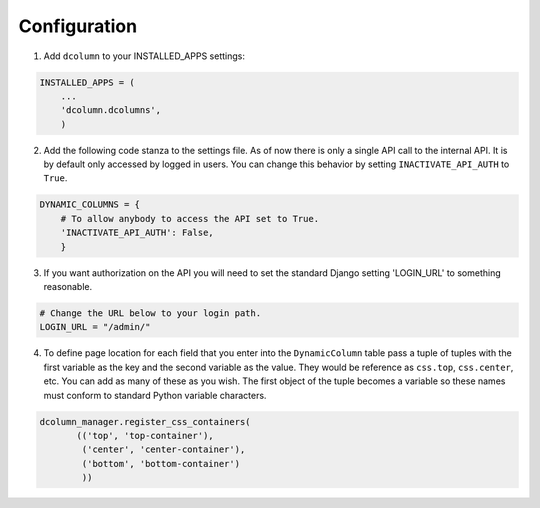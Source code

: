 *************
Configuration
*************

1. Add ``dcolumn`` to your INSTALLED_APPS settings:

.. code::

    INSTALLED_APPS = (
        ...
        'dcolumn.dcolumns',
        )

2. Add the following code stanza to the settings file. As of now there
   is only a single API call to the internal API. It is by default only
   accessed by logged in users. You can change this behavior by setting
   ``INACTIVATE_API_AUTH`` to ``True``.

.. code::

    DYNAMIC_COLUMNS = {
        # To allow anybody to access the API set to True.
        'INACTIVATE_API_AUTH': False,
        }

3. If you want authorization on the API you will need to set the standard
   Django setting 'LOGIN_URL' to something reasonable.

.. code::

    # Change the URL below to your login path.
    LOGIN_URL = "/admin/"

4. To define page location for each field that you enter into the
   ``DynamicColumn`` table pass a tuple of tuples with the first variable as
   the key and the second variable as the value. They would be reference as
   ``css.top``, ``css.center``, etc. You can add as many of these as you wish.
   The first object of the tuple becomes a variable so these names must
   conform to standard Python variable characters.

.. code::

    dcolumn_manager.register_css_containers(
           (('top', 'top-container'),
            ('center', 'center-container'),
            ('bottom', 'bottom-container')
            ))
